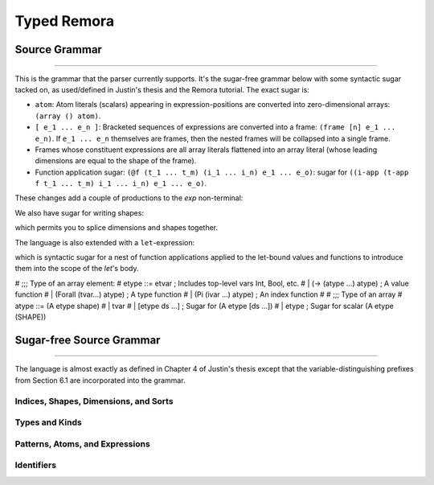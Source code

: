 ############
Typed Remora
############

==============
Source Grammar
==============

--------------------------------------------------------------------------------

This is the grammar that the parser currently supports. It's the sugar-free
grammar below with some syntactic sugar tacked on, as used/defined in Justin's
thesis and the Remora tutorial. The exact sugar is:

- ``atom``: Atom literals (scalars) appearing in expression-positions are
  converted into zero-dimensional arrays: ``(array () atom)``.

- ``[ e_1 ... e_n ]``: Bracketed sequences of expressions are converted into a
  frame: ``(frame [n] e_1 ... e_n)``. If ``e_1 ... e_n`` themselves are frames,
  then the nested frames will be collapsed into a single frame.

- Frames whose constituent expressions are all array literals flattened into an
  array literal (whose leading dimensions are equal to the shape of the frame).

- Function application sugar: ``(@f (t_1 ... t_m) (i_1 ... i_n) e_1 ... e_o)``:
  sugar for ``((i-app (t-app f t_1 ... t_m) i_1 ... i_n) e_1 ... e_o)``.

These changes add a couple of productions to the `exp` non-terminal:

.. productionlist::
   exp : ...
     : | `atom`
     : | "[" `exp` `exp` ... "]"
     : | "(" "@" `exp` "("`type` ...")" "("`idx` ...")" `exp` ...")"

We also have sugar for writing shapes:

.. productionlist::
   shape : ... | "[" `idx` ... "]"

which permits you to splice dimensions and shapes together.

The language is also extended with a ``let``-expression:

.. productionlist::
   val_bind : "(" `val_param` `exp` ")"
   fun_bind : "(" `id` "(" val_param ... ")" `type` `exp` ")"
   type_bind : "(" "type" `type_var` `type` ")"
   idx_bind : "(" "idx" `idx_var` `idx` ")"
   bind : val_bind | fun_bind | type_bind | idx_bind
   exp : ... | "(" "let" "(" bind ... ")" `exp` ")"

which is syntactic sugar for a nest of function applications applied to the
let-bound values and functions to introduce them into the scope of the `let`'s
body.

# ;;; Type of an array element:
# etype ::= etvar				; Includes top-level vars Int, Bool, etc.
#          | (-> (atype ...) atype)	; A value function
#   | (Forall (tvar...) atype)	; A type function
#   | (Pi (ivar ...) atype)		; An index function
#
# ;;; Type of an array
# atype ::= (A etype shape)
#   | tvar
#   | [etype ds ...]	; Sugar for (A etype [ds ...])
#   | etype			; Sugar for scalar (A etype (SHAPE))

=========================
Sugar-free Source Grammar
=========================

--------------------------------------------------------------------------------

The language is almost exactly as defined in Chapter 4 of Justin's thesis except
that the variable-distinguishing prefixes from Section 6.1 are incorporated into
the grammar.

--------------------------------------
Indices, Shapes, Dimensions, and Sorts
--------------------------------------

.. productionlist::
   idx_var : "$" `id` | "@" `id`
   dim : "$" `id`
     : | `natural`
     : | "(" + `dim` ... ")"
   shape : "@" `id`
       : | "(" shape `dim` ... ")"
       : | "(" ++ `shape` ... ")"
   idx : `dim` | `shape`
   shape_lit : "(" `natural` ... ")"

---------------
Types and Kinds
---------------

.. productionlist::
   type_var : "*" `id` | "&" `id`
   type : `type_var`
      : | `base_type`
      : | "(" "A" `type` `shape` ")"
      : | "(" ("->" | "→") "(" `type` ... ")" `type` ")"
      : | "(" ("Forall" | "∀") "(" `type_var` ... ")" `type` ")"
      : | "(" ("Pi" | "П")  "(" `idx_var` ... ")" `type` ")"
      : | "(" ("Sigma" | "Σ") "(" `idx_var` ... ")" `type` ")"
   base_type : "Int" | "Bool" | "Float"

--------------------------------
Patterns, Atoms, and Expressions
--------------------------------

.. productionlist::
   pat : `id`
   val_param : "(" `id` `type` ")"
   atom : `base`
      : | "(" ("fn"  | "λ") "(" val_param ... ")" `exp` ")"
      : | "(" ("t-fn" | "tλ") "(" type_var ... ")" `exp` ")"
      : | "(" ("i-fn" | "iλ") "(" idx_var ... ")" `exp` ")"
      : | "(" "box" `idx` ... `exp` `type` ")"
   exp : `id`
     : | "(" "array" `shape_lit` `atom` `atom` ... ")"
     : | "(" "array" `shape_lit` `type` ")"
     : | "(" "frame" `shape_lit` `exp` `exp` ... ")"
     : | "(" "frame" `shape_lit` `type` ")"
     : | "(" `exp` `exp` ... ")"
     : | "(" "t-app" `exp` `type` ... ")"
     : | "(" "i-app" `exp` `idx` ... ")"
     : | "(" "unbox" "(" `pat` ... `pat` `exp` ")" `exp` ")"

-----------
Identifiers
-----------
.. productionlist::
   id :
